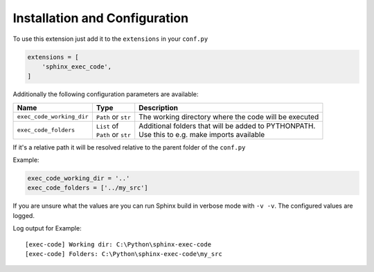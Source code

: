 Installation and Configuration
==================================
To use this extension just add it to the ``extensions`` in your ``conf.py``

.. code-block::

   extensions = [
       'sphinx_exec_code',
   ]

Additionally the following configuration parameters are available:

.. list-table::
   :widths: auto
   :header-rows: 1

   * - Name
     - Type
     - Description

   * - ``exec_code_working_dir``
     - ``Path`` or ``str``
     - The working directory where the code will be executed

   * - ``exec_code_folders``
     - | ``List`` of
       | ``Path`` or ``str``
     - | Additional folders that will be added to PYTHONPATH.
       | Use this to e.g. make imports available

If it's a relative path it will be resolved relative to the parent folder of the ``conf.py``

Example:

.. code-block::

   exec_code_working_dir = '..'
   exec_code_folders = ['../my_src']

If you are unsure what the values are you can run Sphinx build in verbose mode with ``-v -v``.
The configured values are logged.

Log output for Example:

::

   [exec-code] Working dir: C:\Python\sphinx-exec-code
   [exec-code] Folders: C:\Python\sphinx-exec-code\my_src
